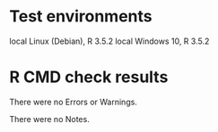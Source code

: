 * Test environments

local Linux (Debian), R 3.5.2
local Windows 10, R 3.5.2

* R CMD check results

There were no Errors or Warnings.

There were no Notes.





